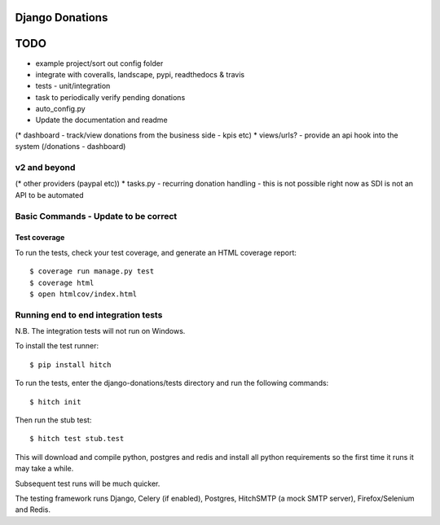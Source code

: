 Django Donations
================


TODO
====

* example project/sort out config folder
* integrate with coveralls, landscape, pypi, readthedocs & travis
* tests - unit/integration
* task to periodically verify pending donations
* auto_config.py

* Update the documentation and readme
(* dashboard - track/view donations from the business side - kpis etc)
* views/urls? - provide an api hook into the system (/donations - dashboard)

v2 and beyond
-------------
(* other providers (paypal etc))
* tasks.py - recurring donation handling - this is not possible right now as SDI is not an API to be automated


Basic Commands - Update to be correct
--------------

Test coverage
^^^^^^^^^^^^^

To run the tests, check your test coverage, and generate an HTML coverage report::

    $ coverage run manage.py test
    $ coverage html
    $ open htmlcov/index.html

Running end to end integration tests
------------------------------------

N.B. The integration tests will not run on Windows.

To install the test runner::

  $ pip install hitch

To run the tests, enter the django-donations/tests directory and run the following commands::

  $ hitch init

Then run the stub test::

  $ hitch test stub.test

This will download and compile python, postgres and redis and install all python requirements so the first time it runs it may take a while.

Subsequent test runs will be much quicker.

The testing framework runs Django, Celery (if enabled), Postgres, HitchSMTP (a mock SMTP server), Firefox/Selenium and Redis.
